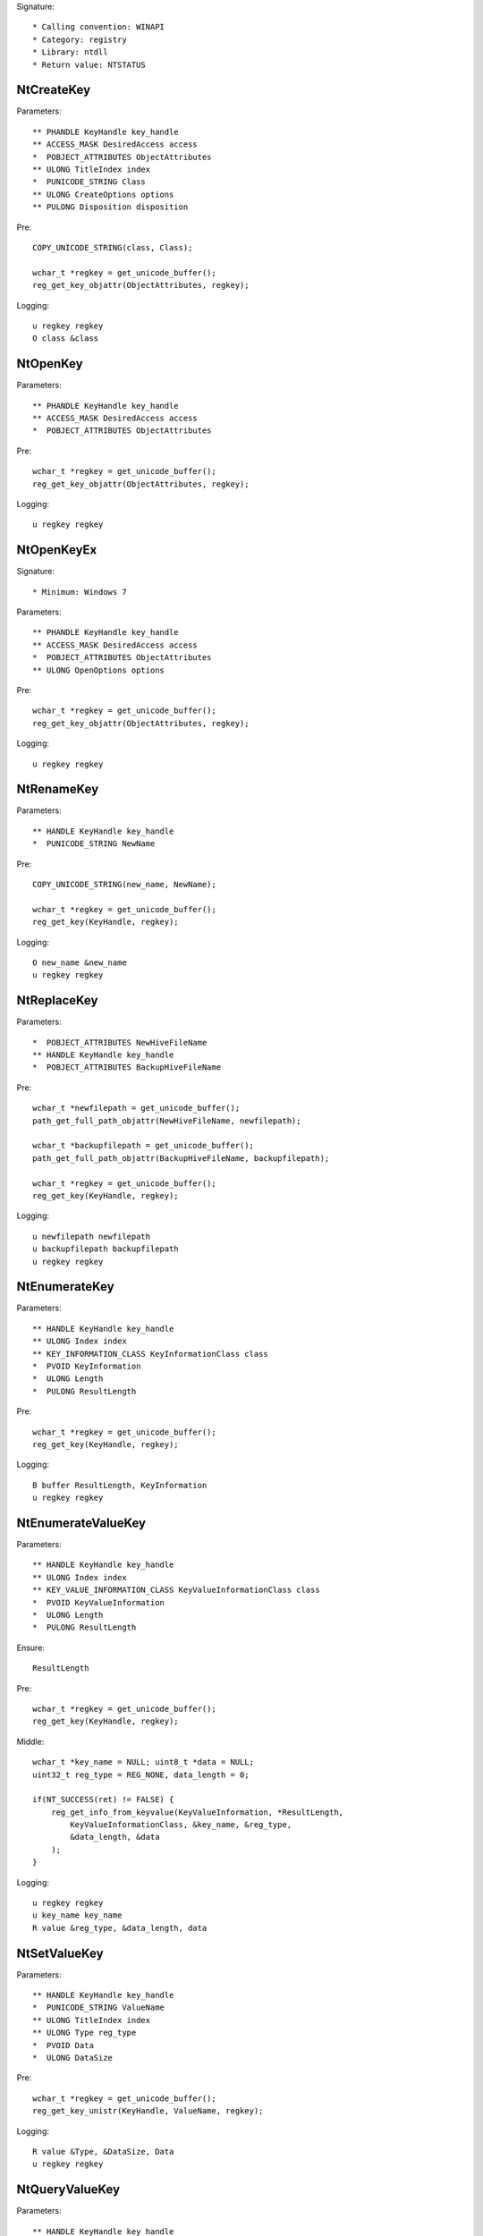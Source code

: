 Signature::

    * Calling convention: WINAPI
    * Category: registry
    * Library: ntdll
    * Return value: NTSTATUS


NtCreateKey
===========

Parameters::

    ** PHANDLE KeyHandle key_handle
    ** ACCESS_MASK DesiredAccess access
    *  POBJECT_ATTRIBUTES ObjectAttributes
    ** ULONG TitleIndex index
    *  PUNICODE_STRING Class
    ** ULONG CreateOptions options
    ** PULONG Disposition disposition

Pre::

    COPY_UNICODE_STRING(class, Class);

    wchar_t *regkey = get_unicode_buffer();
    reg_get_key_objattr(ObjectAttributes, regkey);

Logging::

    u regkey regkey
    O class &class


NtOpenKey
=========

Parameters::

    ** PHANDLE KeyHandle key_handle
    ** ACCESS_MASK DesiredAccess access
    *  POBJECT_ATTRIBUTES ObjectAttributes

Pre::

    wchar_t *regkey = get_unicode_buffer();
    reg_get_key_objattr(ObjectAttributes, regkey);

Logging::

    u regkey regkey


NtOpenKeyEx
===========

Signature::

    * Minimum: Windows 7

Parameters::

    ** PHANDLE KeyHandle key_handle
    ** ACCESS_MASK DesiredAccess access
    *  POBJECT_ATTRIBUTES ObjectAttributes
    ** ULONG OpenOptions options

Pre::

    wchar_t *regkey = get_unicode_buffer();
    reg_get_key_objattr(ObjectAttributes, regkey);

Logging::

    u regkey regkey


NtRenameKey
===========

Parameters::

    ** HANDLE KeyHandle key_handle
    *  PUNICODE_STRING NewName

Pre::

    COPY_UNICODE_STRING(new_name, NewName);

    wchar_t *regkey = get_unicode_buffer();
    reg_get_key(KeyHandle, regkey);

Logging::

    O new_name &new_name
    u regkey regkey


NtReplaceKey
============

Parameters::

    *  POBJECT_ATTRIBUTES NewHiveFileName
    ** HANDLE KeyHandle key_handle
    *  POBJECT_ATTRIBUTES BackupHiveFileName

Pre::

    wchar_t *newfilepath = get_unicode_buffer();
    path_get_full_path_objattr(NewHiveFileName, newfilepath);

    wchar_t *backupfilepath = get_unicode_buffer();
    path_get_full_path_objattr(BackupHiveFileName, backupfilepath);

    wchar_t *regkey = get_unicode_buffer();
    reg_get_key(KeyHandle, regkey);

Logging::

    u newfilepath newfilepath
    u backupfilepath backupfilepath
    u regkey regkey


NtEnumerateKey
==============

Parameters::

    ** HANDLE KeyHandle key_handle
    ** ULONG Index index
    ** KEY_INFORMATION_CLASS KeyInformationClass class
    *  PVOID KeyInformation
    *  ULONG Length
    *  PULONG ResultLength

Pre::

    wchar_t *regkey = get_unicode_buffer();
    reg_get_key(KeyHandle, regkey);

Logging::

    B buffer ResultLength, KeyInformation
    u regkey regkey


NtEnumerateValueKey
===================

Parameters::

    ** HANDLE KeyHandle key_handle
    ** ULONG Index index
    ** KEY_VALUE_INFORMATION_CLASS KeyValueInformationClass class
    *  PVOID KeyValueInformation
    *  ULONG Length
    *  PULONG ResultLength

Ensure::

    ResultLength

Pre::

    wchar_t *regkey = get_unicode_buffer();
    reg_get_key(KeyHandle, regkey);

Middle::

    wchar_t *key_name = NULL; uint8_t *data = NULL;
    uint32_t reg_type = REG_NONE, data_length = 0;

    if(NT_SUCCESS(ret) != FALSE) {
        reg_get_info_from_keyvalue(KeyValueInformation, *ResultLength,
            KeyValueInformationClass, &key_name, &reg_type,
            &data_length, &data
        );
    }

Logging::

    u regkey regkey
    u key_name key_name
    R value &reg_type, &data_length, data


NtSetValueKey
=============

Parameters::

    ** HANDLE KeyHandle key_handle
    *  PUNICODE_STRING ValueName
    ** ULONG TitleIndex index
    ** ULONG Type reg_type
    *  PVOID Data
    *  ULONG DataSize

Pre::

    wchar_t *regkey = get_unicode_buffer();
    reg_get_key_unistr(KeyHandle, ValueName, regkey);

Logging::

    R value &Type, &DataSize, Data
    u regkey regkey


NtQueryValueKey
===============

Parameters::

    ** HANDLE KeyHandle key_handle
    *  PUNICODE_STRING ValueName
    ** KEY_VALUE_INFORMATION_CLASS KeyValueInformationClass class
    *  PVOID KeyValueInformation
    *  ULONG Length
    *  PULONG ResultLength

Ensure::

    ResultLength

Pre::

    wchar_t *regkey = get_unicode_buffer();
    reg_get_key_unistr(KeyHandle, ValueName, regkey);

Middle::

    wchar_t *key_name = NULL; uint8_t *data = NULL;
    uint32_t reg_type = REG_NONE, data_length = 0;

    if(NT_SUCCESS(ret) != FALSE) {
        reg_get_info_from_keyvalue(KeyValueInformation, *ResultLength,
            KeyValueInformationClass, &key_name, &reg_type,
            &data_length, &data
        );
    }

Logging::

    u regkey regkey
    u key_name key_name
    R value &reg_type, &data_length, data


NtQueryMultipleValueKey
=======================

Parameters::

    ** HANDLE KeyHandle
    *  PKEY_VALUE_ENTRY ValueEntries
    ** ULONG EntryCount
    *  PVOID ValueBuffer
    *  PULONG BufferLength
    *  PULONG RequiredBufferLength

Ensure::

    BufferLength

Pre::

    wchar_t *regkey = get_unicode_buffer();
    reg_get_key(KeyHandle, regkey);

Logging::

    B buffer BufferLength, ValueBuffer
    u regkey regkey


NtDeleteKey
===========

Parameters::

    ** HANDLE KeyHandle key_handle

Pre::

    wchar_t *regkey = get_unicode_buffer();
    reg_get_key(KeyHandle, regkey);

Logging::

    u regkey regkey


NtDeleteValueKey
================

Parameters::

    ** HANDLE KeyHandle key_handle
    *  PUNICODE_STRING ValueName

Pre::

    wchar_t *regkey = get_unicode_buffer();
    reg_get_key_unistr(KeyHandle, ValueName, regkey);

Logging::

    u regkey regkey


NtLoadKey
=========

Parameters::

    *  POBJECT_ATTRIBUTES TargetKey
    *  POBJECT_ATTRIBUTES SourceFile

Pre::

    wchar_t *source_file = get_unicode_buffer();
    path_get_full_path_objattr(SourceFile, source_file);

    wchar_t *regkey = get_unicode_buffer();
    reg_get_key_objattr(TargetKey, regkey);

Logging::

    u filepath source_file
    u regkey regkey


NtLoadKey2
==========

Parameters::

    *  POBJECT_ATTRIBUTES TargetKey
    *  POBJECT_ATTRIBUTES SourceFile
    ** ULONG Flags flags

Pre::

    wchar_t *source_file = get_unicode_buffer();
    path_get_full_path_objattr(SourceFile, source_file);

    wchar_t *regkey = get_unicode_buffer();
    reg_get_key_objattr(TargetKey, regkey);

Logging::

    u filepath source_file
    u regkey regkey


NtLoadKeyEx
===========

Signature::

    * Minimum: Windows 7

Parameters::

    *  POBJECT_ATTRIBUTES TargetKey
    *  POBJECT_ATTRIBUTES SourceFile
    ** ULONG Flags flags
    ** HANDLE TrustClassKey trust_class_key

Pre::

    wchar_t *source_file = get_unicode_buffer();
    path_get_full_path_objattr(SourceFile, source_file);

    wchar_t *regkey = get_unicode_buffer();
    reg_get_key_objattr(TargetKey, regkey);

Logging::

    u filepath source_file
    u regkey regkey


NtQueryKey
==========

Parameters::

    ** HANDLE KeyHandle key_handle
    ** KEY_INFORMATION_CLASS KeyInformationClass class
    *  PVOID KeyInformation
    *  ULONG Length
    *  PULONG ResultLength

Pre::

    wchar_t *regkey = get_unicode_buffer();
    reg_get_key(KeyHandle, regkey);

Logging::

    B buffer ResultLength, KeyInformation
    u regkey regkey


NtSaveKey
=========

Parameters::

    ** HANDLE KeyHandle key_handle
    ** HANDLE FileHandle file_handle

Pre::

    wchar_t *regkey = get_unicode_buffer();
    wchar_t *filepath = get_unicode_buffer();
    reg_get_key(KeyHandle, regkey);
    path_get_full_path_handle(FileHandle, filepath);

Logging::

    u regkey regkey
    u filepath filepath


NtSaveKeyEx
===========

Parameters::

    ** HANDLE KeyHandle key_handle
    ** HANDLE FileHandle file_handle
    ** ULONG Format format

Pre::

    wchar_t *regkey = get_unicode_buffer();
    wchar_t *filepath = get_unicode_buffer();
    reg_get_key(KeyHandle, regkey);
    path_get_full_path_handle(FileHandle, filepath);

Logging::

    u regkey regkey
    u filepath filepath

